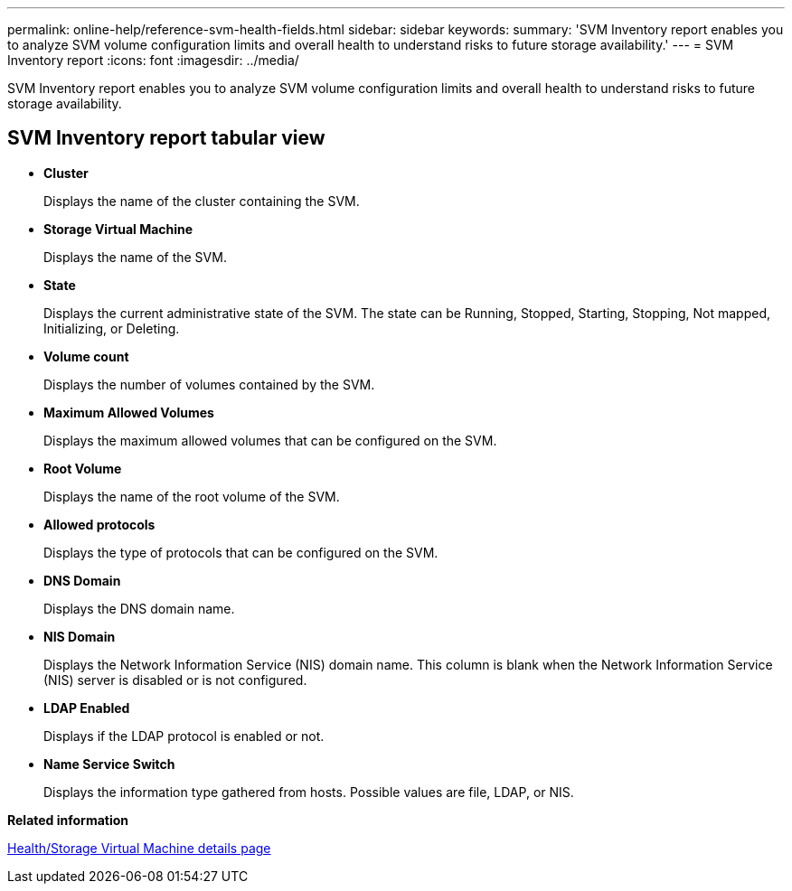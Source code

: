 ---
permalink: online-help/reference-svm-health-fields.html
sidebar: sidebar
keywords: 
summary: 'SVM Inventory report enables you to analyze SVM volume configuration limits and overall health to understand risks to future storage availability.'
---
= SVM Inventory report
:icons: font
:imagesdir: ../media/

[.lead]
SVM Inventory report enables you to analyze SVM volume configuration limits and overall health to understand risks to future storage availability.

== SVM Inventory report tabular view

* *Cluster*
+
Displays the name of the cluster containing the SVM.

* *Storage Virtual Machine*
+
Displays the name of the SVM.

* *State*
+
Displays the current administrative state of the SVM. The state can be Running, Stopped, Starting, Stopping, Not mapped, Initializing, or Deleting.

* *Volume count*
+
Displays the number of volumes contained by the SVM.

* *Maximum Allowed Volumes*
+
Displays the maximum allowed volumes that can be configured on the SVM.

* *Root Volume*
+
Displays the name of the root volume of the SVM.

* *Allowed protocols*
+
Displays the type of protocols that can be configured on the SVM.

* *DNS Domain*
+
Displays the DNS domain name.

* *NIS Domain*
+
Displays the Network Information Service (NIS) domain name. This column is blank when the Network Information Service (NIS) server is disabled or is not configured.

* *LDAP Enabled*
+
Displays if the LDAP protocol is enabled or not.

* *Name Service Switch*
+
Displays the information type gathered from hosts. Possible values are file, LDAP, or NIS.

*Related information*

xref:reference-health-svm-details-page.adoc[Health/Storage Virtual Machine details page]
